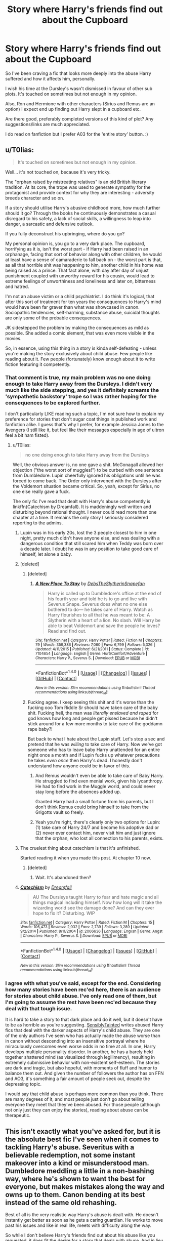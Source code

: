 #+TITLE: Story where Harry's friends find out about the Cupboard

* Story where Harry's friends find out about the Cupboard
:PROPERTIES:
:Score: 49
:DateUnix: 1507368560.0
:DateShort: 2017-Oct-07
:FlairText: Request
:END:
So I've been craving a fic that looks more deeply into the abuse Harry suffered and how it affects him, personally.

I wish his time at the Dursley's wasn't dismissed in favour of other sub plots. It's touched on sometimes but not enough in my opinion.

Also, Ron and Hermione with other characters (Sirius and Remus are an option) I expect end up finding out Harry slept in a cupboard etc.

Are there good, preferably completed versions of this kind of plot? Any suggestions/links are much appreciated.

I do read on fanfiction but I prefer A03 for the 'entire story' button. :)


** u/T0lias:
#+begin_quote
  It's touched on sometimes but not enough in my opinion.
#+end_quote

Well... it's not touched on, because it's very tricky.

The "orphan raised by mistreating relatives" is an old British literary tradition. At its core, the trope was used to generate sympathy for the protagonist and provide context for why they are interesting - adversity breeds character and so on.

If a story should utilise Harry's abusive childhood more, how much further should it go? Through the books he continuously demonstrates a casual disregard to his safety, a lack of social skills, a willingness to leap into danger, a sarcastic and defensive outlook.

If you fully deconstruct his upbringing, where do you go?

My personal opinion is, you go to a very dark place. The cupboard, horrifying as it is, isn't the worst part - if Harry had been raised in an orphanage, facing that sort of behavior along with other children, he would at least have a sense of camaraderie to fall back on - the worst part is that, as all that horrible shit was happening to him, another child in his home was being raised as a prince. That fact alone, with day after day of unjust punishment coupled with unworthy reward for his cousin, would lead to extreme feelings of unworthiness and loneliness and later on, bitterness and hatred.

I'm not an abuse victim or a child psychiatrist. I do think it's logical, that after this sort of treatment for ten years the consequences to Harry's mind would have been far graver than what was showcased in canon. Sociopathic tendencies, self-harming, substance abuse, suicidal thoughts are only some of the probable consequences.

JK sidestepped the problem by making the consequences as mild as possible. She added a comic element, that was even more visible in the movies.

So, in essence, using this thing in a story is kinda self-defeating - unless you're making the story exclusively about child abuse. Few people like reading about it. Few people (fortunately) know enough about it to write fiction featuring it competently.
:PROPERTIES:
:Author: T0lias
:Score: 49
:DateUnix: 1507373204.0
:DateShort: 2017-Oct-07
:END:

*** That comment is true, my main problem was no one doing enough to take Harry away from the Dursleys. I didn't very much like the side stepping, and yes it definitely screams the 'sympathetic backstory' trope so I was rather hoping for the consequences to be explored further.

I don't particularly LIKE reading such a topic, I'm not sure how to explain my preference for stories that don't sugar coat things in published work and fanfiction alike. I guess that's why I prefer, for example Jessica Jones to the Avengers (I still like it, but feel like their messages especially in age of ultron feel a bit ham fisted).
:PROPERTIES:
:Score: 11
:DateUnix: 1507375686.0
:DateShort: 2017-Oct-07
:END:

**** u/T0lias:
#+begin_quote
  no one doing enough to take Harry away from the Dursleys
#+end_quote

Well, the obvious answer is, no one gave a shit. McGonagall allowed her objection ("the worst sort of muggles!") to be curbed with one sentence from Dumbledore. Lupin cheerfully ignored his obligations until he was forced to come back. The Order only intervened with the Dursleys after the Voldemort situation became critical. So, yeah, except for Sirius, no one else really gave a fuck.

The only fic I've read that dealt with Harry's abuse competently is linkffn(Catechism by Dreamfall). It is maddeningly well written and disturbing beyond rational thought. I never could read more than one chapter at a time. It remains the only story I seriously considered reporting to the admins.
:PROPERTIES:
:Author: T0lias
:Score: 21
:DateUnix: 1507376763.0
:DateShort: 2017-Oct-07
:END:

***** Lupin was in his early 20s, lost the 3 people closest to him in one night, pretty much didn't have anyone else, and was dealing with a dangerous condition that still scared him when Teddy was born over a decade later. I doubt he was in any position to take good care of himself, let alone a baby.
:PROPERTIES:
:Author: woop_woop_throwaway
:Score: 13
:DateUnix: 1507406393.0
:DateShort: 2017-Oct-07
:END:


***** [deleted]
:PROPERTIES:
:Score: 21
:DateUnix: 1507384928.0
:DateShort: 2017-Oct-07
:END:

****** [deleted]
:PROPERTIES:
:Score: 13
:DateUnix: 1507392151.0
:DateShort: 2017-Oct-07
:END:

******* [[http://www.fanfiction.net/s/7104654/1/][*/A New Place To Stay/*]] by [[https://www.fanfiction.net/u/1304480/DebsTheSlytherinSnapefan][/DebsTheSlytherinSnapefan/]]

#+begin_quote
  Harry is called up to Dumbledore's office at the end of his fourth year and told he is to go and live with Severus Snape. Severus does what no one else bothered to do― he takes care of Harry. Watch as Harry flourishes to all that he was meant to be: A Slytherin with a heart of a lion. No slash. Will Harry be able to beat Voldemort and save the people he loves? Read and find out.
#+end_quote

^{/Site/: [[http://www.fanfiction.net/][fanfiction.net]] *|* /Category/: Harry Potter *|* /Rated/: Fiction M *|* /Chapters/: 79 *|* /Words/: 359,386 *|* /Reviews/: 7,060 *|* /Favs/: 6,799 *|* /Follows/: 5,326 *|* /Updated/: 4/11/2015 *|* /Published/: 6/21/2011 *|* /Status/: Complete *|* /id/: 7104654 *|* /Language/: English *|* /Genre/: Hurt/Comfort/Adventure *|* /Characters/: Harry P., Severus S. *|* /Download/: [[http://www.ff2ebook.com/old/ffn-bot/index.php?id=7104654&source=ff&filetype=epub][EPUB]] or [[http://www.ff2ebook.com/old/ffn-bot/index.php?id=7104654&source=ff&filetype=mobi][MOBI]]}

--------------

*FanfictionBot*^{1.4.0} *|* [[[https://github.com/tusing/reddit-ffn-bot/wiki/Usage][Usage]]] | [[[https://github.com/tusing/reddit-ffn-bot/wiki/Changelog][Changelog]]] | [[[https://github.com/tusing/reddit-ffn-bot/issues/][Issues]]] | [[[https://github.com/tusing/reddit-ffn-bot/][GitHub]]] | [[[https://www.reddit.com/message/compose?to=tusing][Contact]]]

^{/New in this version: Slim recommendations using/ ffnbot!slim! /Thread recommendations using/ linksub(thread_id)!}
:PROPERTIES:
:Author: FanfictionBot
:Score: 3
:DateUnix: 1507392190.0
:DateShort: 2017-Oct-07
:END:


****** Fucking agree. I keep seeing this shit and it's worse than the fucking ooo Tom Riddle Sr should have taken care of the baby shit. Fucking hell, the man was /literally enslaved and raped/ for god knows how long and people get pissed because he didn't stick around for a few more months to take care of the goddamn rape baby?!

But back to what I hate about the Lupin stuff. Let's stop a sec and pretend that he was /willing/ to take care of Harry. Now we've got someone who has to leave baby Harry unattended for an entire night once a month and if Lupin fucks up whatever precautions he takes /even once/ then Harry's dead. I honestly don't understand how anyone could be in favor of this.
:PROPERTIES:
:Score: 17
:DateUnix: 1507392170.0
:DateShort: 2017-Oct-07
:END:

******* And Remus wouldn't even be able to take care of Baby Harry. He struggled to find even menial work, given his lycanthropy. He had to find work in the Muggle world, and could never stay long before the absences added up.

Granted Harry had a small fortune from his parents, but I don't think Remus could bring himself to take from the Grigotts vault so freely.
:PROPERTIES:
:Author: CryptidGrimnoir
:Score: 13
:DateUnix: 1507399558.0
:DateShort: 2017-Oct-07
:END:


******* Yeah you're right, there's clearly only two options for Lupin: (1) take care of Harry 24/7 and become his adoptive dad or (2) never ever contact him, never visit him and just ignore that the orphan, who lost all connection to his parents, exists.
:PROPERTIES:
:Author: Deathcrow
:Score: 9
:DateUnix: 1507399527.0
:DateShort: 2017-Oct-07
:END:


***** The cruelest thing about catechism is that it's unfinished.

Started reading it when you made this post. At chapter 10 now.
:PROPERTIES:
:Author: will1707
:Score: 4
:DateUnix: 1507402318.0
:DateShort: 2017-Oct-07
:END:

****** [deleted]
:PROPERTIES:
:Score: 1
:DateUnix: 1507419175.0
:DateShort: 2017-Oct-08
:END:

******* Wait. It's abandoned then?
:PROPERTIES:
:Author: will1707
:Score: 1
:DateUnix: 1507419581.0
:DateShort: 2017-Oct-08
:END:


***** [[http://www.fanfiction.net/s/2006636/1/][*/Catechism/*]] by [[https://www.fanfiction.net/u/584081/Dreamfall][/Dreamfall/]]

#+begin_quote
  AU The Dursleys taught Harry to fear and hate magic and all things magical including himself. Now how long will it take the wizarding world see the damage done? And can they ever hope to fix it? Disturbing. WIP
#+end_quote

^{/Site/: [[http://www.fanfiction.net/][fanfiction.net]] *|* /Category/: Harry Potter *|* /Rated/: Fiction M *|* /Chapters/: 15 *|* /Words/: 106,473 *|* /Reviews/: 2,032 *|* /Favs/: 2,739 *|* /Follows/: 3,289 *|* /Updated/: 9/2/2014 *|* /Published/: 8/11/2004 *|* /id/: 2006636 *|* /Language/: English *|* /Genre/: Angst *|* /Characters/: Harry P., Severus S. *|* /Download/: [[http://www.ff2ebook.com/old/ffn-bot/index.php?id=2006636&source=ff&filetype=epub][EPUB]] or [[http://www.ff2ebook.com/old/ffn-bot/index.php?id=2006636&source=ff&filetype=mobi][MOBI]]}

--------------

*FanfictionBot*^{1.4.0} *|* [[[https://github.com/tusing/reddit-ffn-bot/wiki/Usage][Usage]]] | [[[https://github.com/tusing/reddit-ffn-bot/wiki/Changelog][Changelog]]] | [[[https://github.com/tusing/reddit-ffn-bot/issues/][Issues]]] | [[[https://github.com/tusing/reddit-ffn-bot/][GitHub]]] | [[[https://www.reddit.com/message/compose?to=tusing][Contact]]]

^{/New in this version: Slim recommendations using/ ffnbot!slim! /Thread recommendations using/ linksub(thread_id)!}
:PROPERTIES:
:Author: FanfictionBot
:Score: 3
:DateUnix: 1507376786.0
:DateShort: 2017-Oct-07
:END:


*** I agree with what you've said, except for the end. Considering how many stories have been rec'ed here, there is an audience for stories about child abuse. I've only read one of them, but I'm going to assume the rest have been rec'ed because they deal with that tough issue.

It is hard to take a story to that dark place and do it well, but it doesn't have to be as horrible as you're suggesting. [[https://m.fanfiction.net/u/747438/SensiblyTainted][SensiblyTainted]] writes abused Harry fics that deal with the darker aspects of Harry's child abuse. They are one of the only authors I've seen who has actually made the abuse worse than in canon without descending into an insensitive portrayal where he miraculously overcomes even worse odds in no time at all. In one, Harry develops multiple personality disorder. In another, he has a barely held together shattered mind (as visualized through legilimency), resulting in extremely submissive behavior with non-existent self-esteem. The stories are dark and tragic, but also hopeful, with moments of fluff and humor to balance them out. And given the number of followers the author has on FFN and AO3, it's something a fair amount of people seek out, despite the depressing topic.

I would say that child abuse is perhaps more common than you think. There are many degrees of it, and most people just don't go about telling everyone they meet that they've been abused. For those people (although not only just they can enjoy the stories), reading about abuse can be therapeutic.
:PROPERTIES:
:Author: larkscope
:Score: 9
:DateUnix: 1507384392.0
:DateShort: 2017-Oct-07
:END:


** This isn't exactly what you've asked for, but it is the absolute best fic I've seen when it comes to tackling Harry's abuse. Severitus with a believable redemption, not some instant makeover into a kind or misunderstood man. Dumbledore meddling a little in a non-bashing way, where he's shown to want the best for everyone, but makes mistakes along the way and owns up to them. Canon bending at its best instead of the same old rehashing.

Best of all is the very realistic way Harry's abuse is dealt with. He doesn't instantly get better as soon as he gets a caring guardian. He works to move past his issues and like in real life, meets with difficulty along the way.

So while I don't believe Harry's friends find out about his abuse like you requested, it does fit the desire for a story that deals with abuse. And in lieu of his friends finding out, his teachers and the Weasley parents find out.

[[https://m.fanfiction.net/s/4307359/1/Harry-s-First-Detention][Harry's First Detention]] by kbinnz is the short story prequel.

[[https://m.fanfiction.net/s/4437151/1/Harry-s-New-Home][Harry's New Home]] is the long sequel.

Both are gen!fics.
:PROPERTIES:
:Author: larkscope
:Score: 12
:DateUnix: 1507371670.0
:DateShort: 2017-Oct-07
:END:


** linkffn(A Hero by Celebony) and linkffn (Claustrophobia by Celebony) Both are all over this, though relatively short. linkao3(Digging for the Bones by Paganaidd) is one of my favorite stories ever.

linkao3(Blood Magic by Gateway Girl) is really brilliant, but the abuse bit is more in the beginning then gets to other (equally good) subplots

linkao3(Snape's Memories by Paganaidd) and linkao3(Dudley's Memories) has some great interactions between Harry and Dudley as adults

linkao3(Far Beyond a Promise Kept by oliversnape) is a gem, and a shade more upbeat than the others I've listed.

linkao3(Stealing Harry by copperbadge) is an old favorite of mine as well, strongly recommend anything by the author
:PROPERTIES:
:Author: chasingeli
:Score: 6
:DateUnix: 1507381023.0
:DateShort: 2017-Oct-07
:END:

*** [[http://archiveofourown.org/works/601542][*/Dudley's Memories/*]] by [[http://www.archiveofourown.org/users/Paganaidd/pseuds/Paganaidd][/Paganaidd/]]

#+begin_quote
  Minerva needs help delivering another letter to #4 Privet Drive. At forty, Dudley is not at all what Harry expects. A long overdue conversation ensues. DH cannon compliant, but probably not the way you think. Prologue to "Snape's Memories".
#+end_quote

^{/Site/: [[http://www.archiveofourown.org/][Archive of Our Own]] *|* /Fandom/: Harry Potter - J. K. Rowling *|* /Published/: 2012-12-21 *|* /Completed/: 2012-12-21 *|* /Words/: 11650 *|* /Chapters/: 5/5 *|* /Comments/: 12 *|* /Kudos/: 296 *|* /Bookmarks/: 66 *|* /Hits/: 5239 *|* /ID/: 601542 *|* /Download/: [[http://archiveofourown.org/downloads/Pa/Paganaidd/601542/Dudleys%20Memories.epub?updated_at=1506719338][EPUB]] or [[http://archiveofourown.org/downloads/Pa/Paganaidd/601542/Dudleys%20Memories.mobi?updated_at=1506719338][MOBI]]}

--------------

[[http://www.fanfiction.net/s/4172226/1/][*/A Hero/*]] by [[https://www.fanfiction.net/u/406888/Celebony][/Celebony/]]

#+begin_quote
  Dudley begins to see his family in a different light. Warning: strong language and themes of child abuse. WINNER: Best One-Shot at Quibbler Awards
#+end_quote

^{/Site/: [[http://www.fanfiction.net/][fanfiction.net]] *|* /Category/: Harry Potter *|* /Rated/: Fiction T *|* /Words/: 18,108 *|* /Reviews/: 1,357 *|* /Favs/: 7,203 *|* /Follows/: 967 *|* /Published/: 4/2/2008 *|* /Status/: Complete *|* /id/: 4172226 *|* /Language/: English *|* /Genre/: Drama *|* /Characters/: Dudley D., Harry P. *|* /Download/: [[http://www.ff2ebook.com/old/ffn-bot/index.php?id=4172226&source=ff&filetype=epub][EPUB]] or [[http://www.ff2ebook.com/old/ffn-bot/index.php?id=4172226&source=ff&filetype=mobi][MOBI]]}

--------------

[[http://archiveofourown.org/works/987408][*/Stealing Harry/*]] by [[http://www.archiveofourown.org/users/copperbadge/pseuds/copperbadge][/copperbadge/]]

#+begin_quote
  In an alternate universe where Sirius Black never went to Azkaban, Harry divides his life between the Dursleys' house and Mr. Black's bookshop -- until Sirius realises what the Dursleys are doing to him, and takes him away from their care.
#+end_quote

^{/Site/: [[http://www.archiveofourown.org/][Archive of Our Own]] *|* /Fandom/: Harry Potter - J. K. Rowling *|* /Published/: 2004-05-01 *|* /Completed/: 2004-05-01 *|* /Words/: 99937 *|* /Chapters/: 11/11 *|* /Comments/: 350 *|* /Kudos/: 4877 *|* /Bookmarks/: 1219 *|* /Hits/: 147313 *|* /ID/: 987408 *|* /Download/: [[http://archiveofourown.org/downloads/co/copperbadge/987408/Stealing%20Harry.epub?updated_at=1471691112][EPUB]] or [[http://archiveofourown.org/downloads/co/copperbadge/987408/Stealing%20Harry.mobi?updated_at=1471691112][MOBI]]}

--------------

[[http://archiveofourown.org/works/601664][*/Snape's Memories/*]] by [[http://www.archiveofourown.org/users/Paganaidd/pseuds/Paganaidd][/Paganaidd/]]

#+begin_quote
  Twenty years after the War, Harry is a solid family man who's taken in one more. In helping this damaged little boy, he finds himself thinking about his old professor quite a bit.
#+end_quote

^{/Site/: [[http://www.archiveofourown.org/][Archive of Our Own]] *|* /Fandom/: Harry Potter - J. K. Rowling *|* /Published/: 2012-12-21 *|* /Completed/: 2012-12-24 *|* /Words/: 66628 *|* /Chapters/: 29/29 *|* /Comments/: 65 *|* /Kudos/: 350 *|* /Bookmarks/: 56 *|* /Hits/: 5296 *|* /ID/: 601664 *|* /Download/: [[http://archiveofourown.org/downloads/Pa/Paganaidd/601664/Snapes%20Memories.epub?updated_at=1485898573][EPUB]] or [[http://archiveofourown.org/downloads/Pa/Paganaidd/601664/Snapes%20Memories.mobi?updated_at=1485898573][MOBI]]}

--------------

[[http://archiveofourown.org/works/547431][*/Far Beyond a Promise Kept/*]] by [[http://www.archiveofourown.org/users/oliversnape/pseuds/oliversnape][/oliversnape/]]

#+begin_quote
  Snape never wanted anyone to know of his promise to Dumbledore, but has realised that he can protect Potter much better by taking a less passive role in the boy's training. Actually liking Harry Potter has never been part of his plan. mentor/guardian.
#+end_quote

^{/Site/: [[http://www.archiveofourown.org/][Archive of Our Own]] *|* /Fandom/: Harry Potter - J. K. Rowling *|* /Published/: 2012-10-27 *|* /Completed/: 2013-02-13 *|* /Words/: 135577 *|* /Chapters/: 17/17 *|* /Comments/: 151 *|* /Kudos/: 1259 *|* /Bookmarks/: 464 *|* /Hits/: 24709 *|* /ID/: 547431 *|* /Download/: [[http://archiveofourown.org/downloads/ol/oliversnape/547431/Far%20Beyond%20a%20Promise%20Kept.epub?updated_at=1387583379][EPUB]] or [[http://archiveofourown.org/downloads/ol/oliversnape/547431/Far%20Beyond%20a%20Promise%20Kept.mobi?updated_at=1387583379][MOBI]]}

--------------

[[http://archiveofourown.org/works/10678911][*/Blood Magic/*]] by [[http://www.archiveofourown.org/users/GatewayGirl/pseuds/GatewayGirl][/GatewayGirl/]]

#+begin_quote
  Blood magic was supposed to keep Harry safe, but his relatives are expendable. Blood magic was supposed to keep Harry looking like his adoptive father, but it's wearing off. Blood is a bond, but so is the memory of hate -- or love.
#+end_quote

^{/Site/: [[http://www.archiveofourown.org/][Archive of Our Own]] *|* /Fandom/: Harry Potter - J. K. Rowling *|* /Published/: 2004-09-20 *|* /Completed/: 2017-05-02 *|* /Words/: 334522 *|* /Chapters/: 84/84 *|* /Comments/: 138 *|* /Kudos/: 253 *|* /Bookmarks/: 89 *|* /Hits/: 6530 *|* /ID/: 10678911 *|* /Download/: [[http://archiveofourown.org/downloads/Ga/GatewayGirl/10678911/Blood%20Magic.epub?updated_at=1493957867][EPUB]] or [[http://archiveofourown.org/downloads/Ga/GatewayGirl/10678911/Blood%20Magic.mobi?updated_at=1493957867][MOBI]]}

--------------

*FanfictionBot*^{1.4.0} *|* [[[https://github.com/tusing/reddit-ffn-bot/wiki/Usage][Usage]]] | [[[https://github.com/tusing/reddit-ffn-bot/wiki/Changelog][Changelog]]] | [[[https://github.com/tusing/reddit-ffn-bot/issues/][Issues]]] | [[[https://github.com/tusing/reddit-ffn-bot/][GitHub]]] | [[[https://www.reddit.com/message/compose?to=tusing][Contact]]]

^{/New in this version: Slim recommendations using/ ffnbot!slim! /Thread recommendations using/ linksub(thread_id)!}
:PROPERTIES:
:Author: FanfictionBot
:Score: 2
:DateUnix: 1507381087.0
:DateShort: 2017-Oct-07
:END:


*** [[http://archiveofourown.org/works/598019][*/Digging for the Bones by Paganaidd/*]] by [[http://www.archiveofourown.org/users/Paganaidd/pseuds/Paganaidd][/Paganaidd/]]

#+begin_quote
  Rather than allowing Harry to stay at Diagon Alley after he blew up Aunt Marge, the Ministry sends Harry back to the Dursleys. Harry returns to school after a terrible summer, to find that he's not the only one with this kind of secret. A student has been killed by his family. New screening measures are put into place by the Ministry: Every student must be given a medical exam and interview to look for child abuse. With Dumbledore facing an inquiry, Snape is entrusted with the task of making sure EVERYONE receives one. Answer to the "New measures for screening abuse" challenge at Potions and Snitches. The first chapter contains a character death and the whole story is quite dark. It begins at the beginning of Prisoner of Azkaban and is AU thereafter. Also note: this story is a "Snape is Harry's biological dad" story. This is not supposed to be the central theme of the story, but people have gotten annoyed that I didn't tell them at the beginning. Another note: There are no pairings in this story, or explicit sexual content. There are, however, mentions of homosexuality. Since there are no pairings, there is no slash content, but if the mere mention of homosexuality offends you, read something else.
#+end_quote

^{/Site/: [[http://www.archiveofourown.org/][Archive of Our Own]] *|* /Fandom/: Harry Potter - J. K. Rowling *|* /Published/: 2012-12-19 *|* /Completed/: 2014-11-27 *|* /Words/: 203178 *|* /Chapters/: 62/62 *|* /Comments/: 384 *|* /Kudos/: 2292 *|* /Bookmarks/: 717 *|* /Hits/: 41624 *|* /ID/: 598019 *|* /Download/: [[http://archiveofourown.org/downloads/Pa/Paganaidd/598019/Digging%20for%20the%20Bones%20by.epub?updated_at=1417123457][EPUB]] or [[http://archiveofourown.org/downloads/Pa/Paganaidd/598019/Digging%20for%20the%20Bones%20by.mobi?updated_at=1417123457][MOBI]]}

--------------

*FanfictionBot*^{1.4.0} *|* [[[https://github.com/tusing/reddit-ffn-bot/wiki/Usage][Usage]]] | [[[https://github.com/tusing/reddit-ffn-bot/wiki/Changelog][Changelog]]] | [[[https://github.com/tusing/reddit-ffn-bot/issues/][Issues]]] | [[[https://github.com/tusing/reddit-ffn-bot/][GitHub]]] | [[[https://www.reddit.com/message/compose?to=tusing][Contact]]]

^{/New in this version: Slim recommendations using/ ffnbot!slim! /Thread recommendations using/ linksub(thread_id)!}
:PROPERTIES:
:Author: FanfictionBot
:Score: 2
:DateUnix: 1507381091.0
:DateShort: 2017-Oct-07
:END:


*** Upvoted for Paganaidd's fics. Really well written, and (I'm not an expert but) I think they described Harry's home situation and abuse accurately.
:PROPERTIES:
:Score: 2
:DateUnix: 1507391926.0
:DateShort: 2017-Oct-07
:END:


** My interpretation has always been that Lily's sacrifice, potent enough to subsist in Harry's blood, must have also gifted him with emotional balance to survive the Dursleys. Early on, it's remarked that Harry always knew that his parents loved him. This seems to me more than simple intuition - a part of his mother's love is literally within him.

After all, why is it that Tom Riddle turned to cruelty and evil as as a young child, while Harry never did? Well, we could go with some kind of genetic determinism, but that's hardly a message I think Rowling would have suggested. The likeliest answer is, Harry was gifted with the magic of love and sacrifice. Being morally evil is, by all accounts, completely inconceivable to him - he doesn't even hate his relatives.
:PROPERTIES:
:Author: DeusSiveNatura
:Score: 10
:DateUnix: 1507391892.0
:DateShort: 2017-Oct-07
:END:

*** While I don't believe that Lily's sacrifice forced Harry to be a good person, I also always thought it's what kept him relatively mentally healthy while growing up with the Dursley's. In fact for a long time I thought it was mentioned explicitly in canon, but on a re-read I discovered Dumbledore merely gives the barest hint at it. So while it's up for interpretation, I think it's highly likely that his mother's love being what kept him relatively happy and healthy at the Dursley's was intended by Rowling. (hope that makes sense, the last sentence gave me trouble lmao)
:PROPERTIES:
:Author: pempskins
:Score: 8
:DateUnix: 1507415804.0
:DateShort: 2017-Oct-08
:END:


*** u/Deathcrow:
#+begin_quote
  Well, we could go with some kind of genetic determinism, but that's hardly a message I think Rowling would have suggested. The likeliest answer is, Harry was gifted with the magic of love and sacrifice. Being morally evil is, by all accounts, completely inconceivable to him - he doesn't even hate his relatives.
#+end_quote

Wait, you don't like the message that Harry might be an inherently good person who doesn't fall for evil no matter his upbringing, but the idea that some kind of magical gift (moral enslavement?) by his mother basically forces him to be good no matter what happens to him, is somehow better? Excuse me?

I'd rather take the "genetic determinism" please.. a person who can conceive of evil, but decides against it seems a bit more uplifting than some kind of puppet who has no choice than to be good.
:PROPERTIES:
:Author: Deathcrow
:Score: 6
:DateUnix: 1507399830.0
:DateShort: 2017-Oct-07
:END:

**** But don't you think that could make a good story. A story that takes this moral enslavement and builds upon how it interacts with his life and such would be an interesting and fresh story to read.

I completely agree about the genetic determinism. I prefer being predisposed towards one thing and being able to change myself rather than being bound to think morally. The magical gift might as well be Harry getting killed and being taken over a happy and naive (no hate) gift or whatever.
:PROPERTIES:
:Author: AceTriton
:Score: 3
:DateUnix: 1507416796.0
:DateShort: 2017-Oct-08
:END:


** Try linkffn(11862560)
:PROPERTIES:
:Author: A_Rabid_Pie
:Score: 3
:DateUnix: 1507391507.0
:DateShort: 2017-Oct-07
:END:

*** [[http://www.fanfiction.net/s/11862560/1/][*/To Reach Without/*]] by [[https://www.fanfiction.net/u/4677330/inwardtransience][/inwardtransience/]]

#+begin_quote
  He hadn't wanted to be Harry Potter anymore. Things would be simpler, he would be happier. He had been almost positive he would be happier if he were quite literally anybody else. At the moment, he couldn't think of a better demonstration of the warning "be careful what you wish for." (fifth year, characterdevelopment!Harry, free!Sirius, competent!Ministry, much queerness)
#+end_quote

^{/Site/: [[http://www.fanfiction.net/][fanfiction.net]] *|* /Category/: Harry Potter *|* /Rated/: Fiction M *|* /Chapters/: 31 *|* /Words/: 394,251 *|* /Reviews/: 303 *|* /Favs/: 610 *|* /Follows/: 922 *|* /Updated/: 8/12 *|* /Published/: 3/26/2016 *|* /id/: 11862560 *|* /Language/: English *|* /Genre/: Drama/Romance *|* /Characters/: Harry P., Hermione G., Albus D., Susan B. *|* /Download/: [[http://www.ff2ebook.com/old/ffn-bot/index.php?id=11862560&source=ff&filetype=epub][EPUB]] or [[http://www.ff2ebook.com/old/ffn-bot/index.php?id=11862560&source=ff&filetype=mobi][MOBI]]}

--------------

*FanfictionBot*^{1.4.0} *|* [[[https://github.com/tusing/reddit-ffn-bot/wiki/Usage][Usage]]] | [[[https://github.com/tusing/reddit-ffn-bot/wiki/Changelog][Changelog]]] | [[[https://github.com/tusing/reddit-ffn-bot/issues/][Issues]]] | [[[https://github.com/tusing/reddit-ffn-bot/][GitHub]]] | [[[https://www.reddit.com/message/compose?to=tusing][Contact]]]

^{/New in this version: Slim recommendations using/ ffnbot!slim! /Thread recommendations using/ linksub(thread_id)!}
:PROPERTIES:
:Author: FanfictionBot
:Score: 2
:DateUnix: 1507391512.0
:DateShort: 2017-Oct-07
:END:


** [deleted]
:PROPERTIES:
:Score: 3
:DateUnix: 1507383421.0
:DateShort: 2017-Oct-07
:END:

*** [[http://www.fanfiction.net/s/11762850/1/][*/Harry Potter and the Accidental Horcrux/*]] by [[https://www.fanfiction.net/u/3306612/the-Imaginizer][/the Imaginizer/]]

#+begin_quote
  In which Harry Potter learns that friends can be made in the unlikeliest places...even in your own head. Alone and unwanted, eight-year-old Harry finds solace and purpose in a conscious piece of Tom Riddle's soul, unaware of the price he would pay for befriending the dark lord. But perhaps in the end it would all be worth it...because he'd never be alone again.
#+end_quote

^{/Site/: [[http://www.fanfiction.net/][fanfiction.net]] *|* /Category/: Harry Potter *|* /Rated/: Fiction T *|* /Chapters/: 52 *|* /Words/: 273,485 *|* /Reviews/: 2,147 *|* /Favs/: 2,748 *|* /Follows/: 2,553 *|* /Updated/: 12/18/2016 *|* /Published/: 1/30/2016 *|* /Status/: Complete *|* /id/: 11762850 *|* /Language/: English *|* /Genre/: Adventure/Drama *|* /Characters/: Harry P., Voldemort, Tom R. Jr. *|* /Download/: [[http://www.ff2ebook.com/old/ffn-bot/index.php?id=11762850&source=ff&filetype=epub][EPUB]] or [[http://www.ff2ebook.com/old/ffn-bot/index.php?id=11762850&source=ff&filetype=mobi][MOBI]]}

--------------

[[http://www.fanfiction.net/s/5866937/1/][*/Control/*]] by [[https://www.fanfiction.net/u/245778/Anonymous58][/Anonymous58/]]

#+begin_quote
  I'm sick of the manipulation, the lies and the deceit; sick of jumping to the tune of dark lords and old puppeteers. I'm cutting the strings. Innocents will pay in blood for my defiance, but I no longer care. I lost my innocence long ago. Dark!Harry
#+end_quote

^{/Site/: [[http://www.fanfiction.net/][fanfiction.net]] *|* /Category/: Harry Potter *|* /Rated/: Fiction M *|* /Chapters/: 11 *|* /Words/: 125,272 *|* /Reviews/: 1,032 *|* /Favs/: 2,654 *|* /Follows/: 2,628 *|* /Updated/: 12/8/2011 *|* /Published/: 4/3/2010 *|* /id/: 5866937 *|* /Language/: English *|* /Genre/: Adventure/Angst *|* /Characters/: Harry P., N. Tonks *|* /Download/: [[http://www.ff2ebook.com/old/ffn-bot/index.php?id=5866937&source=ff&filetype=epub][EPUB]] or [[http://www.ff2ebook.com/old/ffn-bot/index.php?id=5866937&source=ff&filetype=mobi][MOBI]]}

--------------

*FanfictionBot*^{1.4.0} *|* [[[https://github.com/tusing/reddit-ffn-bot/wiki/Usage][Usage]]] | [[[https://github.com/tusing/reddit-ffn-bot/wiki/Changelog][Changelog]]] | [[[https://github.com/tusing/reddit-ffn-bot/issues/][Issues]]] | [[[https://github.com/tusing/reddit-ffn-bot/][GitHub]]] | [[[https://www.reddit.com/message/compose?to=tusing][Contact]]]

^{/New in this version: Slim recommendations using/ ffnbot!slim! /Thread recommendations using/ linksub(thread_id)!}
:PROPERTIES:
:Author: FanfictionBot
:Score: 1
:DateUnix: 1507383432.0
:DateShort: 2017-Oct-07
:END:


** linkffn(Digging for the Bones) deals with aspects of Harry's child abuse in a believable way. It's gen and very well written.
:PROPERTIES:
:Author: _awesaum_
:Score: 2
:DateUnix: 1507379933.0
:DateShort: 2017-Oct-07
:END:

*** [[http://www.fanfiction.net/s/6782408/1/][*/Digging for the Bones/*]] by [[https://www.fanfiction.net/u/1930591/paganaidd][/paganaidd/]]

#+begin_quote
  Because of a student death, new measures are being taken to screen students for abuse. With Dumbledore facing an enquiry, Snape is in charge of making sure every student receives an examination. Abused!Harry. Character death. Sevitis. In answer to the "New Measures for Screening Abuse" challenge at Potions and Snitches. Yes, it is a "Snape is Harry's biological father" story.
#+end_quote

^{/Site/: [[http://www.fanfiction.net/][fanfiction.net]] *|* /Category/: Harry Potter *|* /Rated/: Fiction M *|* /Chapters/: 62 *|* /Words/: 212,292 *|* /Reviews/: 6,128 *|* /Favs/: 8,364 *|* /Follows/: 7,705 *|* /Updated/: 11/27/2014 *|* /Published/: 2/27/2011 *|* /Status/: Complete *|* /id/: 6782408 *|* /Language/: English *|* /Genre/: Tragedy/Drama *|* /Characters/: Harry P., Severus S. *|* /Download/: [[http://www.ff2ebook.com/old/ffn-bot/index.php?id=6782408&source=ff&filetype=epub][EPUB]] or [[http://www.ff2ebook.com/old/ffn-bot/index.php?id=6782408&source=ff&filetype=mobi][MOBI]]}

--------------

*FanfictionBot*^{1.4.0} *|* [[[https://github.com/tusing/reddit-ffn-bot/wiki/Usage][Usage]]] | [[[https://github.com/tusing/reddit-ffn-bot/wiki/Changelog][Changelog]]] | [[[https://github.com/tusing/reddit-ffn-bot/issues/][Issues]]] | [[[https://github.com/tusing/reddit-ffn-bot/][GitHub]]] | [[[https://www.reddit.com/message/compose?to=tusing][Contact]]]

^{/New in this version: Slim recommendations using/ ffnbot!slim! /Thread recommendations using/ linksub(thread_id)!}
:PROPERTIES:
:Author: FanfictionBot
:Score: 3
:DateUnix: 1507379965.0
:DateShort: 2017-Oct-07
:END:


** Linkffn(The Cupboard Under the Stairs by Stargon1) is decent, and there's like ~5 books in the series.
:PROPERTIES:
:Author: Slindish
:Score: 2
:DateUnix: 1507408463.0
:DateShort: 2017-Oct-08
:END:

*** [[http://www.fanfiction.net/s/10449375/1/][*/The Cupboard Under the Stairs/*]] by [[https://www.fanfiction.net/u/5643202/Stargon1][/Stargon1/]]

#+begin_quote
  A mysterious green inked letter banished Harry from his cupboard. But does taking the boy out of the cupboard also mean that you've taken the cupboard out of the boy? A first year fic.
#+end_quote

^{/Site/: [[http://www.fanfiction.net/][fanfiction.net]] *|* /Category/: Harry Potter *|* /Rated/: Fiction K *|* /Chapters/: 22 *|* /Words/: 51,301 *|* /Reviews/: 629 *|* /Favs/: 1,940 *|* /Follows/: 943 *|* /Updated/: 8/28/2014 *|* /Published/: 6/14/2014 *|* /Status/: Complete *|* /id/: 10449375 *|* /Language/: English *|* /Genre/: Adventure/Friendship *|* /Characters/: Harry P., Hermione G. *|* /Download/: [[http://www.ff2ebook.com/old/ffn-bot/index.php?id=10449375&source=ff&filetype=epub][EPUB]] or [[http://www.ff2ebook.com/old/ffn-bot/index.php?id=10449375&source=ff&filetype=mobi][MOBI]]}

--------------

*FanfictionBot*^{1.4.0} *|* [[[https://github.com/tusing/reddit-ffn-bot/wiki/Usage][Usage]]] | [[[https://github.com/tusing/reddit-ffn-bot/wiki/Changelog][Changelog]]] | [[[https://github.com/tusing/reddit-ffn-bot/issues/][Issues]]] | [[[https://github.com/tusing/reddit-ffn-bot/][GitHub]]] | [[[https://www.reddit.com/message/compose?to=tusing][Contact]]]

^{/New in this version: Slim recommendations using/ ffnbot!slim! /Thread recommendations using/ linksub(thread_id)!}
:PROPERTIES:
:Author: FanfictionBot
:Score: 1
:DateUnix: 1507408486.0
:DateShort: 2017-Oct-08
:END:


** There is one story that I just fail to remember right this moment for some reason.... I recall that it comes to a boiling point where Harry is injured and stripped of his shirt against his will and a lot of friends see a LOT of scars and he freaks out badly about that.... It builds and works on it for a while and goes well but I can't recall the name, sorry....
:PROPERTIES:
:Author: Bladre
:Score: 2
:DateUnix: 1507446898.0
:DateShort: 2017-Oct-08
:END:

*** I usually tend to remember certain words etc, maybe it might come up in google search if you put 'Harry potter fanfiction' and a few words you remember being strung together? Not sure, I've done it a few times when forgetting the title or author.
:PROPERTIES:
:Score: 1
:DateUnix: 1507475601.0
:DateShort: 2017-Oct-08
:END:

**** I have done it too and is always a good idea but I can recall any full sentance, is just the 'visual' of it.... I recall him having a larger group of friend and outright blowing up and deep frying Dumbledore on the spot but not that much else.

I have this weird feeling it MAY be 'Harry Potter and the Rune Stone Path' yet, I don't think it is....
:PROPERTIES:
:Author: Bladre
:Score: 2
:DateUnix: 1507556813.0
:DateShort: 2017-Oct-09
:END:


** In linkffn(2109424) Harry is rescued by Remus and an OC at an early age.
:PROPERTIES:
:Author: AugustinCauchy
:Score: 1
:DateUnix: 1507384563.0
:DateShort: 2017-Oct-07
:END:

*** [[http://www.fanfiction.net/s/2109424/1/][*/Living with Danger/*]] by [[https://www.fanfiction.net/u/691439/whydoyouneedtoknow][/whydoyouneedtoknow/]]

#+begin_quote
  AU, first in the main Dangerverse series, now complete. Lone wolf. Dream-seer. Bright child. Scarred child. Singer. Prisoner. Dancer child. Dragon child. Eight semi-ordinary people. One extraordinary family, and how they became one. Pre-Hogwarts story.
#+end_quote

^{/Site/: [[http://www.fanfiction.net/][fanfiction.net]] *|* /Category/: Harry Potter *|* /Rated/: Fiction T *|* /Chapters/: 50 *|* /Words/: 222,438 *|* /Reviews/: 3,639 *|* /Favs/: 3,476 *|* /Follows/: 777 *|* /Updated/: 3/12/2005 *|* /Published/: 10/25/2004 *|* /Status/: Complete *|* /id/: 2109424 *|* /Language/: English *|* /Genre/: Drama/Humor *|* /Download/: [[http://www.ff2ebook.com/old/ffn-bot/index.php?id=2109424&source=ff&filetype=epub][EPUB]] or [[http://www.ff2ebook.com/old/ffn-bot/index.php?id=2109424&source=ff&filetype=mobi][MOBI]]}

--------------

*FanfictionBot*^{1.4.0} *|* [[[https://github.com/tusing/reddit-ffn-bot/wiki/Usage][Usage]]] | [[[https://github.com/tusing/reddit-ffn-bot/wiki/Changelog][Changelog]]] | [[[https://github.com/tusing/reddit-ffn-bot/issues/][Issues]]] | [[[https://github.com/tusing/reddit-ffn-bot/][GitHub]]] | [[[https://www.reddit.com/message/compose?to=tusing][Contact]]]

^{/New in this version: Slim recommendations using/ ffnbot!slim! /Thread recommendations using/ linksub(thread_id)!}
:PROPERTIES:
:Author: FanfictionBot
:Score: 1
:DateUnix: 1507384568.0
:DateShort: 2017-Oct-07
:END:

